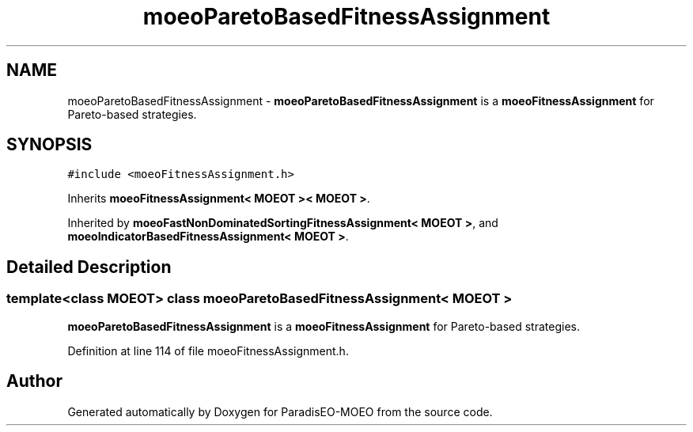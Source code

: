 .TH "moeoParetoBasedFitnessAssignment" 3 "17 Apr 2007" "Version 1.0.alpha" "ParadisEO-MOEO" \" -*- nroff -*-
.ad l
.nh
.SH NAME
moeoParetoBasedFitnessAssignment \- \fBmoeoParetoBasedFitnessAssignment\fP is a \fBmoeoFitnessAssignment\fP for Pareto-based strategies.  

.PP
.SH SYNOPSIS
.br
.PP
\fC#include <moeoFitnessAssignment.h>\fP
.PP
Inherits \fBmoeoFitnessAssignment< MOEOT >< MOEOT >\fP.
.PP
Inherited by \fBmoeoFastNonDominatedSortingFitnessAssignment< MOEOT >\fP, and \fBmoeoIndicatorBasedFitnessAssignment< MOEOT >\fP.
.PP
.SH "Detailed Description"
.PP 

.SS "template<class MOEOT> class moeoParetoBasedFitnessAssignment< MOEOT >"
\fBmoeoParetoBasedFitnessAssignment\fP is a \fBmoeoFitnessAssignment\fP for Pareto-based strategies. 
.PP
Definition at line 114 of file moeoFitnessAssignment.h.

.SH "Author"
.PP 
Generated automatically by Doxygen for ParadisEO-MOEO from the source code.
